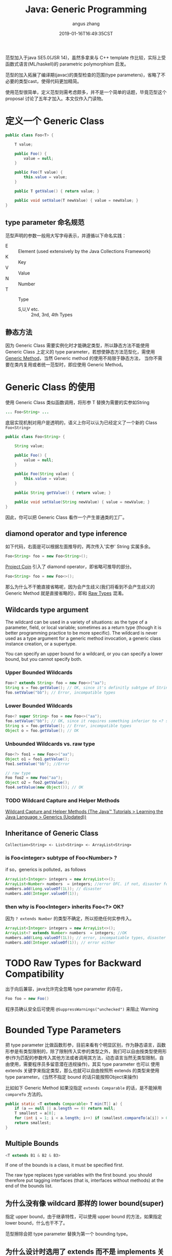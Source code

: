 #+TITLE: Java: Generic Programming
#+AUTHOR: angus zhang
#+DATE: 2019-01-16T16:49:35CST
#+TAGS: java generic

范型加入于java SE5.0(JSR 14)，虽然多拿来与 C++ template 作比较，实际上受函数式语言(ML/haskell)的 parametric polymorphism 启发。

范型的加入拓展了编译期(javac)的类型检查的范围(type parameters)，省略了不必要的类型cast，使得代码更加精简。

使用范型很简单，定义范型则需考虑颇多，并不是一个简单的话题，毕竟范型这个 proposal 讨论了五年才加入。本文仅作入门读物。

* 定义一个 Generic Class
#+BEGIN_SRC java
public class Foo<T> {

    T value;

    public Foo() {
        value = null;
    }

    public Foo(T value) {
        this.value = value;
    }

    public T getValue() { return value; }

    public void setValue(T newValue) { value = newValue; }
}
#+END_SRC

** type parameter 命名规范

范型声明的参数一般用大写字母表示，并遵循以下命名实践：
- E :: Element (used extensively by the Java Collections Framework)
- K :: Key
- V :: Value
- N :: Number
- T :: Type
  - S,U,V etc. :: 2nd, 3rd, 4th Types

** 静态方法

因为 Generic Class 需要实例化时才能确定类型，所以静态方法不能使用 Generic Class 上定义的 type
parameter，若想使静态方法范型化，需使用 [[file:/Users/nichijou/Documents/.blog/posts/19011616.org::*Generic Method][Generic Method]]，当然 Generic method 的使用不局限于静态方法，
当你不需要在类内复用或者统一范型时，即应使用 Generic Method。
* Generic Class 的使用

使用 Generic Class 类似函数调用，将形参 T 替换为需要的实参如String
#+BEGIN_SRC java
... Foo<String> ...
#+END_SRC

底层实现机制对用户是透明的，语义上你可以认为已经定义了一个新的 Class ~Foo<String>~
#+BEGIN_SRC java
public class Foo<String> {

    String value;

    public Foo() {
        value = null;
    }

    public Foo(String value) {
        this.value = value;
    }

    public String getValue() { return value; }

    public void setValue(String newValue) { value = newValue; }
}
#+END_SRC

因此，你可以把 Generic Class 看作一个产生普通类的工厂。

** diamond operator and type inference

如下代码，右面是可以根据左面推导的，两次传入'实参' String 实属多余。
#+BEGIN_SRC java
Foo<String> foo = new Foo<String>();
#+END_SRC

[[https://openjdk.java.net/projects/coin/][Project Coin]] 引入了 diamond operator，即省略可推导的部分。
#+BEGIN_SRC java
Foo<String> foo = new Foo<>();
#+END_SRC

那么为什么不干脆直接省略呢，因为会产生歧义(我们将看到不会产生歧义的 Generic Method 就是直接省略的)，即和 [[file:/Users/nichijou/Documents/.blog/posts/19011616.org::*Raw Types for Backward Compatibility][Raw Types]] 混淆。

** Wildcards type argument

The wildcard can be used in a variety of situations: as the type of a parameter, field, or local variable; sometimes as a return type (though it is better programming practice to be more specific). The wildcard is never used as a type argument for a generic method invocation, a generic class instance creation, or a supertype.

You can specify an upper bound for a wildcard, or you can specify a lower bound, but you cannot specify both.

*** Upper Bounded Wildcards

#+BEGIN_SRC java
Foo<? extends String> foo = new Foo<>("aa");
String s = foo.getValue(); // OK, since it's definitly subtype of String
foo.setValue("bb"); // Error, incompatible types
#+END_SRC

*** Lower Bounded Wildcards

#+BEGIN_SRC java
Foo<? super String> foo = new Foo<>("aa");
foo.setValue("bb"); // OK, since it requires something inferior to <? super String>, which is superior to String.
String s = foo.getValue(); // Error, incompatible types
Object o = foo.getValue(); // OK
#+END_SRC

*** Unbounded Wildcards vs. raw type

#+BEGIN_SRC java
Foo<?> foo1 = new Foo<>("aa");
Object o1 = foo1.getValue();
foo1.setValue("bb"); //Error

// raw type
Foo foo2 = new Foo("aa");
Object o2 = foo2.getValue();
foo4.setValue(new Object()); // OK
#+END_SRC

*** TODO Wildcard Capture and Helper Methods

[[https://docs.oracle.com/javase/tutorial/java/generics/capture.html][Wildcard Capture and Helper Methods (The Java™ Tutorials > Learning the Java Language > Generics (Updated))]]
** Inheritance of Generic Class

#+BEGIN_EXAMPLE
Collection<String> <- List<String> <- ArrayList<String>
#+END_EXAMPLE

*** is Foo<integer> subtype of Foo<Number> ?

if so，generics is polluted，as follows
#+BEGIN_SRC java
ArrayList<Integer> integers = new ArrayList<>();
ArrayList<Number> numbers  = integers; //error OFC. if not, disaster follows
numbers.add(Long.valueOf(1L)); // disaster
numbers.add(Integer.valueOf(1));
#+END_SRC

*** then why is Foo<Integer> inherits Foo<?> OK?

因为 ~? extends Number~ 的类型不确定，所以拒绝任何实参传入。
#+BEGIN_SRC java
ArrayList<Integer> integers = new ArrayList<>();
ArrayList<? extends Number> numbers  = integers; //OK
numbers.add(Long.valueOf(1L)); // error, incompatiable types, disaster prevented
numbers.add(Integer.valueOf(1)); // error either
#+END_SRC
* TODO Raw Types for Backward Compatibility

出于向后兼容，java允许完全忽略 type parameter 的存在，
#+BEGIN_SRC java
Foo foo = new Foo()
#+END_SRC

程序员确认安全后可使用 ~@SuppressWarnings("unchecked")~ 来阻止 Warning
* Bounded Type Parameters

把 type parameter 比做函数形参，目前来看有个明显区别，作为静态语言，函数形参是有类型限制的，除了限制传入实参的类型之外，我们可以自由按类型使用形参(作为匹配的参数传入其他方法或者调用其方法，动态语言当然无类型限制，自由使用，需要程序员多留意潜在违规操作)，其实 type parameter 也可以 使用 extends 关键字来指定类型，那么也就可以自由按照所 extends 的类型来使用 type parameter。(当然不指定 bound 的话只能按照Object来操作)

比如如下 Generic Method 如果没指定 ~extends Comparable~ 的话，是不能掉用 ~compareTo~ 方法的。
#+BEGIN_SRC java
public static <T extends Comparable> T min(T[] a) {
    if (a == null || a.length == 0) return null;
    T smallest = a[0];
    for (int i = 1; i < a.length; i++) if (smallest.compareTo(a[i]) > 0) smallest = a[i];
    return smallest;
}
#+END_SRC

** Multiple Bounds

#+BEGIN_SRC java
<T extends B1 & B2 & B3>
#+END_SRC

If one of the bounds is a class, it must be specified first.

The raw type replaces type variables with the first bound. you should therefore put tagging
interfaces (that is, interfaces without methods) at the end of the bounds list.

** 为什么没有像 wildcard 那样的 lower bound(super)

指定 upper bound，由于继承特性，可以使用 upper bound 的方法，如果指定 lower bound，什么也干不了。

范型擦除会把 type parameter 替换为第一个 bounding type。

** 为什么设计时选用了 extends 而不是 implements 关键字

class 和 interface 都可用作 bound，但 extends 更能传达 subtype 的意思。
* Type Erasure

Java 出于字节码向后兼容性原因，采用 Type Erasure 实现范型。完全是在编译期实现，不需运行期开销。

类型擦除包含以下行为：
- 替换所有的 type parameters 为其第一个 bound 或者 Object
- 在需要的地方插入类型 cast
- 生成 bridge method

因java范型只存在于编码期，以下反射代码不受泛型限制。
#+BEGIN_SRC java
  ArrayList<Integer> list = new ArrayList<>();
  list.add(111);
  list.add(222);

  Class clazz =  Class.forName("java.util.ArrayList");
  Method m = clazz.getMethod("add", Object.class);
  m.invoke(list, "ABC");

  System.out.println(list);
#+END_SRC

** 类型擦除的多态困境与 Bridge Methods

比如我们本意 override Generic Class 的方法 setValue，
#+BEGIN_SRC java
class SubFoo extends Foo<String> {

    public SubFoo(String value ) {
        super(value);
    }

    public void setValue(String value) { this.value = "<SubFoo::setValue>" + value;}
}
#+END_SRC

我们尝试调用该方法，
#+BEGIN_SRC java
SubFoo sub = new SubFoo("aa");
Foo<String> foo = sub;
foo.setValue("bb");
System.out.println(foo.getValue()); //<SubFoo::setValue>bb
#+END_SRC

多态正确工作，但是了解了范型擦除你应该有个疑问，我们看擦除后的Foo是什么样子。
#+BEGIN_SRC java
public class Foo {
    ...
    public void setValue(Object newValue) {
        value = newValue;
    }
    ...
}
#+END_SRC

我们知道 override 需要方法签名(方法名 + 参数)一致，而所以 ~SubFoo::setValue(String)~ 并没有 override ~Foo::setValue(Object)~ ，所以
#+BEGIN_SRC java
foo.setValue("bb");
#+END_SRC

实际调用的是继承而来的 ~SubFoo::setValue(Object)~ ，那为何看结果 ~SubFoo::setValue(String)~ 被正确调用了呢，我们在看编译后的 SubFoo
#+BEGIN_SRC java
class SubFoo extends Foo {

    public void setValue(String value) {
        this.value = (new StringBuilder()).append("<SubFoo::setValue>").append(value).toString();
    }

    public volatile void setValue(Object obj) {
        setValue((String)obj); //!!!!!!!!!!
    }
}
#+END_SRC

看强调部分，原来 javac 已经帮忙 override ~Foo::setValue(Object)~ 并正确 delegate 到 ~SubFoo::setValue(String)~ 。这即所谓的的 bridge method。

语义上我们可以把 ~Foo<String>~ 看作一个新生成的类，依赖于这种底层的周到服务。
** Method Overloading

因类型擦除，不可指望依靠 type parameter 不同作方法 overloading
#+BEGIN_SRC java
class Demo<T, S> {
    void doSth(T t) {}
    // Confliction
    void doSth(S s) {}
}
#+END_SRC
* Generic Method

也可以只在某个方法上面使用范型，参数声明在返回参数前。
#+BEGIN_SRC java
class ArrayAlg {
    public static <T> T getMiddle(T...a) {
        return a[a.length / 2];
    }
}
#+END_SRC

使用:
#+BEGIN_SRC java
String middle = ArrayAlg.<String>getMiddle("John", "Q.", "Public");
#+END_SRC

因为以上范型类型可以从传入参数推断出来，所以可以省略范型实参即 ~<String>~
#+BEGIN_SRC java
String middle = ArrayAlg.getMiddle("John", "Q.", "Public");
#+END_SRC

当然范型推断也有翻车的时候
#+BEGIN_SRC java
double middle = ArrayAlg.getMiddle(3.14, 1729, 0);
#+END_SRC

因传入的参数类型不同，javac会试图找到它们共同的 supertype，即 Number & Comparable<...>，对应的返回值不能用 double 接收。

** generic constructor and generic class

class 上和 constructor 上分别定义 Type parameter 时，new 的时候都要提供类型哦。可能这也是为什么 Generic Class 和 Generic Method 使用时提供类型要求的位置不一样的原因吧。
#+BEGIN_SRC java
class MyClass<X> {
    <T> MyClass(T t) {}
}

// usage
new [<String>]MyClass<Integer>(""); // <string> could be inferenced and thus omitted
#+END_SRC
* ref

1. [[https://docs.oracle.com/javase/tutorial/java/generics/index.html][Lesson: Generics (Updated) (The Java™ Tutorials > Learning the Java Language)]]
2. /core java 10th/
3. [[https://www.zhihu.com/question/28665443/answer/118148143][Java不能实现真正泛型的原因？ - 知乎]]
